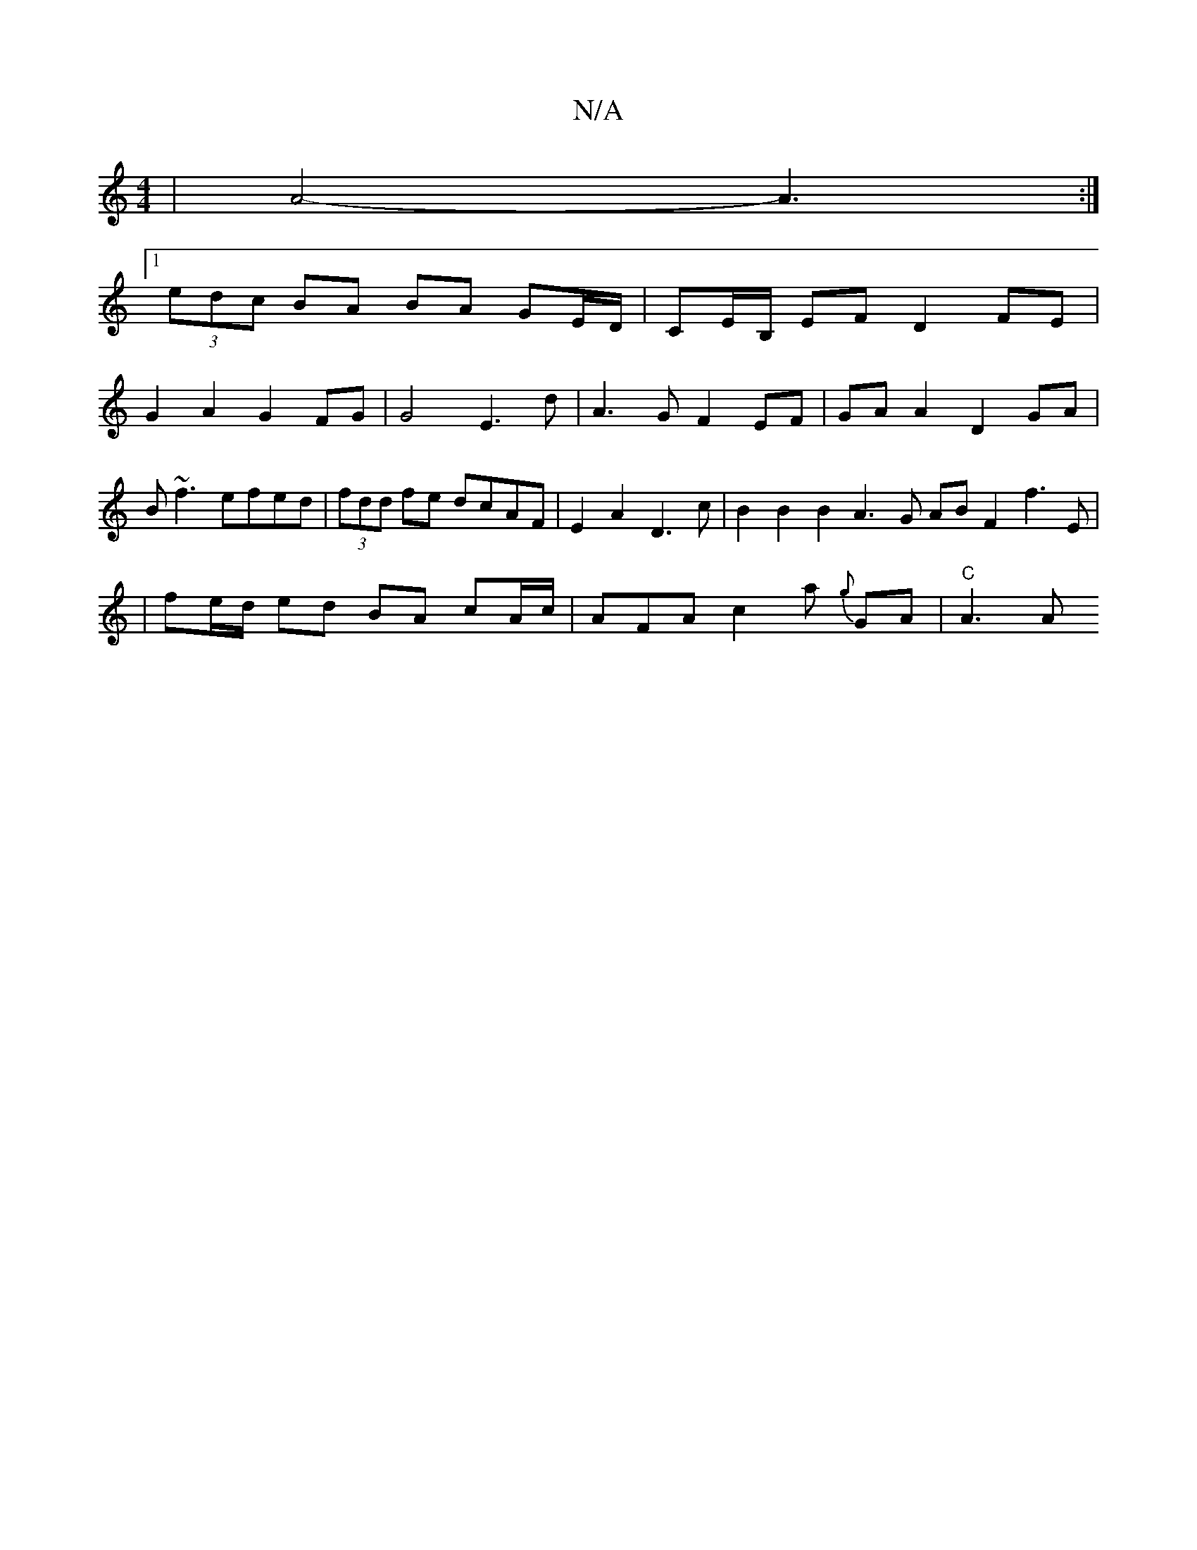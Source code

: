 X:1
T:N/A
M:4/4
R:N/A
K:Cmajor
|A4- A3:|
[1 (3edc BA BA GE/D/ | CE/B,/ EF D2 FE |
G2A2G2FG | G4 E3d | A3G F2 EF | GA A2 D2 GA |
B~f3 efed | (3fdd fe dcAF|E2A2 D3c | B2 B2 B2A3G AB F2- f3E|
|fe/d/ ed BA cA/c/|AFAc2 a {g}GA | "C"A3 A